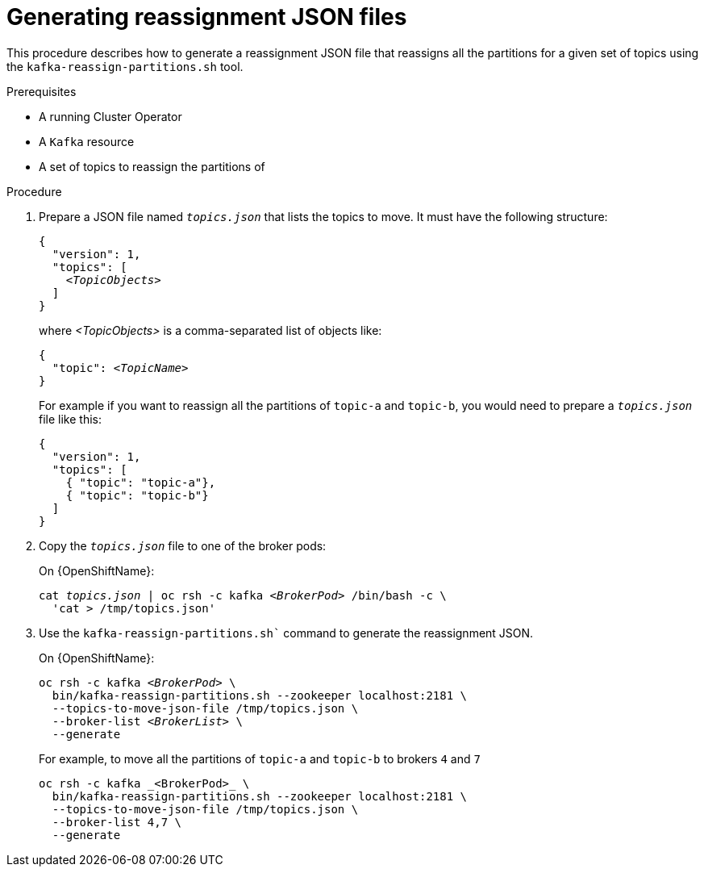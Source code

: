 
[id='proc-generating-reassignment-json-files-{context}']
= Generating reassignment JSON files

This procedure describes how to generate a reassignment JSON file that reassigns all the partitions for a given set of topics using the `kafka-reassign-partitions.sh` tool.

.Prerequisites

* A running Cluster Operator
* A `Kafka` resource
* A set of topics to reassign the partitions of

.Procedure

. Prepare a JSON file named `_topics.json_` that lists the topics to move.
It must have the following structure:
+
[source,subs=+quotes]
----
{
  "version": 1,
  "topics": [
    _<TopicObjects>_
  ]
}
----
+
where _<TopicObjects>_ is a comma-separated list of objects like:
+
[source,subs=+quotes]
----
{
  "topic": _<TopicName>_
}
----
+
For example if you want to reassign all the partitions of `topic-a` and `topic-b`, you would need to prepare a `_topics.json_` file like this:
+
[source,json]
----
{
  "version": 1,
  "topics": [
    { "topic": "topic-a"},
    { "topic": "topic-b"}
  ]
}
----

. Copy the `_topics.json_` file to one of the broker pods:
ifdef::Kubernetes[]
+
On {KubernetesName}:
+
[source,subs=+quotes]
----
cat _topics.json_ | kubectl exec -c kafka _<BrokerPod>_ -i -- \
  /bin/bash -c \
  'cat > /tmp/topics.json'  
----
endif::Kubernetes[]
+
On {OpenShiftName}:
+
[source,subs=+quotes]
----
cat _topics.json_ | oc rsh -c kafka _<BrokerPod>_ /bin/bash -c \
  'cat > /tmp/topics.json'
----

. Use the `kafka-reassign-partitions.sh`` command to generate the reassignment JSON.
ifdef::Kubernetes[]
+
On {KubernetesName}:
+
[source,subs=+quotes]
----
kubectl exec _<BrokerPod>_ -c kafka -it -- \
  bin/kafka-reassign-partitions.sh --zookeeper localhost:2181 \
  --topics-to-move-json-file /tmp/topics.json \
  --broker-list _<BrokerList>_ \
  --generate
----
endif::Kubernetes[]
+
On {OpenShiftName}:
+
[source,subs=+quotes]
----
oc rsh -c kafka _<BrokerPod>_ \
  bin/kafka-reassign-partitions.sh --zookeeper localhost:2181 \
  --topics-to-move-json-file /tmp/topics.json \
  --broker-list _<BrokerList>_ \
  --generate
----
+
For example, to move all the partitions of `topic-a` and `topic-b` to brokers `4` and `7`
+
[source,shell]
----
oc rsh -c kafka _<BrokerPod>_ \
  bin/kafka-reassign-partitions.sh --zookeeper localhost:2181 \
  --topics-to-move-json-file /tmp/topics.json \
  --broker-list 4,7 \
  --generate
----

